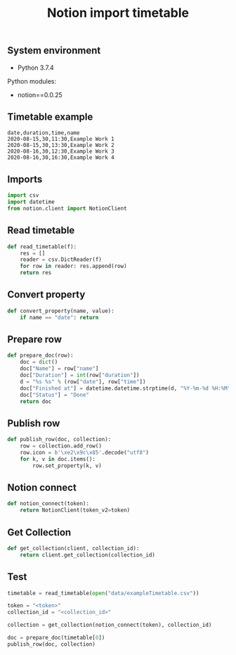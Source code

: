 #+TITLE: Notion import timetable
#+PROPERTY: header-args:sh :session *shell notion-import-timetable sh* :results silent raw
#+PROPERTY: header-args:python :session *shell notion-import-timetable python* :results silent raw
#+OPTIONS: ^:nil

** System environment

- Python 3.7.4

Python modules:

- notion==0.0.25

** Timetable example

#+BEGIN_SRC csv :tangle data/exampleTimetable.csv
date,duration,time,name
2020-08-15,30,11:30,Example Work 1
2020-08-15,30,13:30,Example Work 2
2020-08-16,30,12:30,Example Work 3
2020-08-16,30,16:30,Example Work 4
#+END_SRC

** Imports

#+BEGIN_SRC python
import csv
import datetime
from notion.client import NotionClient
#+END_SRC

** Read timetable

#+BEGIN_SRC python
def read_timetable(f):
    res = []
    reader = csv.DictReader(f)
    for row in reader: res.append(row)
    return res
#+END_SRC

** Convert property

#+BEGIN_SRC python
def convert_property(name, value):
    if name == "date": return
#+END_SRC

** Prepare row

#+BEGIN_SRC python
def prepare_doc(row):
    doc = dict()
    doc["Name"] = row["name"]
    doc["Duration"] = int(row["duration"])
    d = "%s %s" % (row["date"], row["time"])
    doc["Finished at"] = datetime.datetime.strptime(d, "%Y-%m-%d %H:%M")
    doc["Status"] = "Done"
    return doc
#+END_SRC

** Publish row

#+BEGIN_SRC python
def publish_row(doc, collection):
    row = collection.add_row()
    row.icon = b'\xe2\x9c\x85'.decode("utf8")
    for k, v in doc.items():
        row.set_property(k, v)
#+END_SRC

** Notion connect

#+BEGIN_SRC python
def notion_connect(token):
    return NotionClient(token_v2=token)
#+END_SRC

** Get Collection

#+BEGIN_SRC python
def get_collection(client, collection_id):
    return client.get_collection(collection_id)
#+END_SRC

** Test

#+BEGIN_SRC python
timetable = read_timetable(open("data/exampleTimetable.csv"))
#+END_SRC

#+BEGIN_SRC python
token = "<token>"
collection_id = "<collection_id>"
#+END_SRC

#+BEGIN_SRC python
collection = get_collection(notion_connect(token), collection_id)
#+END_SRC

#+BEGIN_SRC python
doc = prepare_doc(timetable[0])
publish_row(doc, collection)
#+END_SRC
